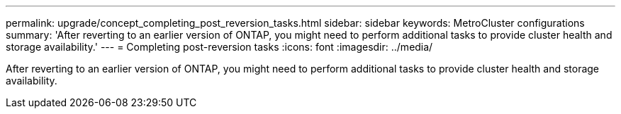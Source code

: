 ---
permalink: upgrade/concept_completing_post_reversion_tasks.html
sidebar: sidebar
keywords: MetroCluster configurations
summary: 'After reverting to an earlier version of ONTAP, you might need to perform additional tasks to provide cluster health and storage availability.'
---
= Completing post-reversion tasks
:icons: font
:imagesdir: ../media/

[.lead]
After reverting to an earlier version of ONTAP, you might need to perform additional tasks to provide cluster health and storage availability.
